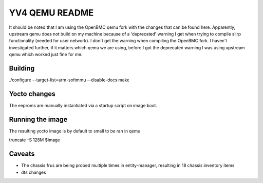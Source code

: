 ===========
YV4 QEMU README
===========
It should be noted that I am using the OpenBMC qemu fork with the changes that
can be found here. Apparently, upstream qemu does not build on my machine because
of a 'deprecated' warning I get when trying to compile slirp functionality (needed for user network).
I don't get the warning when compiling the OpenBMC fork.
I haven't investigated further, if it matters which qemu we are using, before I got the
deprecated warning I was using upstream qemu which worked just fine for me.


Building
========
./configure --target-list=arm-softmmu --disable-docs
make

Yocto changes
=============
The eeproms are manually instantiated via a startup script on image boot.

Running the image
=============
The resulting yocto image is by default to small to be ran in qemu

truncate -S 128M $image


Caveats
=======

- The chassis frus are being probed multiple times in entity-manager, resulting
  in 18 chassis inventory items

- dts changes
